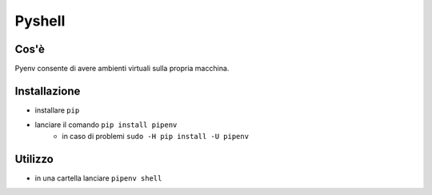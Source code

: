 Pyshell
=======

Cos'è
-----
Pyenv consente di avere ambienti virtuali sulla propria macchina.

Installazione
-------------
* installare ``pip``
* lanciare il comando ``pip install pipenv``
	* in caso di problemi ``sudo -H pip install -U pipenv``

Utilizzo
--------
* in una cartella lanciare ``pipenv shell``
